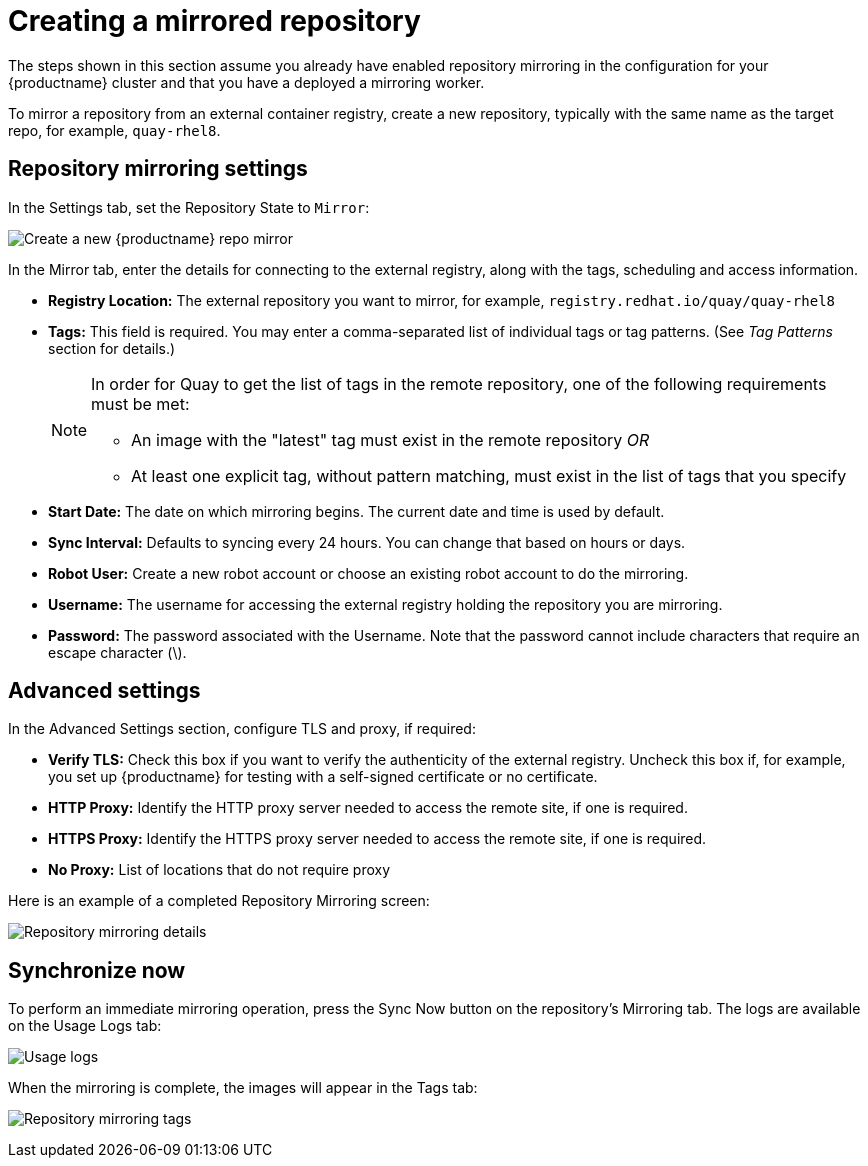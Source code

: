 [[create-mirrored-repo]]
= Creating a mirrored repository
The steps shown in this section assume you already have enabled repository mirroring in the configuration for your {productname} cluster and that you have a deployed a  mirroring worker. 

To mirror a repository from an external container registry, create a new repository, typically with the same name as the target repo, for example, `quay-rhel8`. 


== Repository mirroring settings

In the Settings tab, set the Repository State to `Mirror`:

image:repo_mirror_create.png[Create a new {productname} repo mirror]

In the Mirror tab, enter the details for connecting to the external registry, along with the tags, scheduling and access information.

* **Registry Location:** The external repository you want to mirror, for example, `registry.redhat.io/quay/quay-rhel8`
* **Tags:** This field is required. You may enter a comma-separated list of individual tags or
tag patterns. (See _Tag Patterns_ section for details.)
+
[NOTE]
====
In order for Quay to get the list of tags in the remote repository, one of the following requirements must be met:
  
* An image with the "latest" tag must exist in the remote repository _OR_
* At least one explicit tag, without pattern matching, must exist in the list of tags that you specify
====
* **Start Date:** The date on which mirroring begins. The current date and time is used by default.
* **Sync Interval:** Defaults to syncing every 24 hours. You can change that based on hours or days.
* **Robot User:** Create a new robot account or choose an existing robot account to do the mirroring.
* **Username:** The username for accessing the external registry holding the repository you are mirroring.
* **Password:** The password associated with the Username. Note that the password
cannot include characters that require an escape character (\).


== Advanced settings

In the Advanced Settings section, configure TLS and proxy, if required:

* **Verify TLS:** Check this box if you want to verify the authenticity of the external registry.
Uncheck this box if, for example, you set up {productname} for testing with a self-signed certificate
or no certificate.
* **HTTP Proxy:** Identify the HTTP proxy server needed to access the remote site, if one is required.
* **HTTPS Proxy:** Identify the HTTPS proxy server needed to access the remote site, if one is required.
* **No Proxy:** List of locations that do not require proxy 


Here is an example of a completed Repository Mirroring screen:

image:repo-mirror-details.png[Repository mirroring details]


== Synchronize now

To perform an immediate mirroring operation, press the Sync Now button on the repository's Mirroring tab. The logs are available on the Usage Logs tab:

image:repo-mirror-usage-logs.png[Usage logs]

When the mirroring is complete, the images will appear in the Tags tab:

image:repo-mirror-tags.png[Repository mirroring tags]


